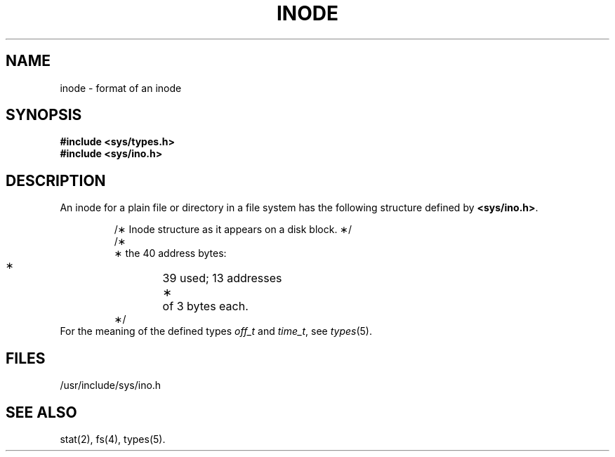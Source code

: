 '\" t
.TH INODE 4
.SH NAME
inode \- format of an inode
.SH SYNOPSIS
.B #include <sys/types.h>
.br
.B #include <sys/ino.h>
.SH DESCRIPTION
An inode for a plain file or directory in a file
system has the following structure
defined by
.BR <sys/ino.h> .
.PP
.nf
.RS
/\(** Inode structure as it appears on a disk block. \(**/
.TS
l1 l1 l1 l.
struct	dinode
{
	ushort	di_mode;	/\(** mode and type of file \(**/
	short	di_nlink;	/\(** number of links to file \(**/
	ushort	di_uid;	/\(** owner's user id \(**/
	ushort	di_gid;	/\(** owner's group id \(**/
	off_t	di_size;	/\(** number of bytes in file \(**/
	char	di_addr[40];	/\(** disk block addresses \(**/
	time_t	di_atime;	/\(** time last accessed \(**/
	time_t	di_mtime;	/\(** time last modified \(**/
	time_t	di_ctime;	/\(** time created \(**/
};
.TE
/\(**
 \(** the 40 address bytes:
 \(**	39 used; 13 addresses
 \(**	of 3 bytes each.
 \(**/
.RE
.fi
For the meaning of the defined types
.I off_t\^
and
.IR time_t ,
see
.IR types (5).
.SH FILES
/usr/include/sys/ino.h
.SH SEE ALSO
stat(2), fs(4), types(5).
.\"	@(#)inode.4	1.3	
